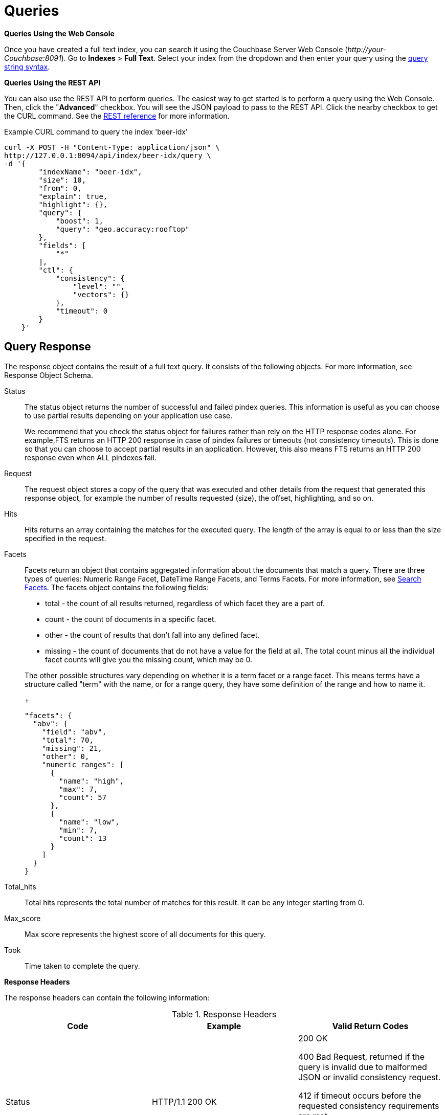= Queries

*Queries Using the Web Console*

Once you have created a full text index, you can search it using the Couchbase Server Web Console ([.path]_\http://your-Couchbase:8091_).
Go to [.ui]*Indexes* > [.ui]*Full Text*.
Select your index from the dropdown and then enter your query using the xref:fts-query-types.adoc#query-string-query-syntax[query string syntax].

*Queries Using the REST API*

You can also use the REST API to perform queries.
The easiest way to get started is to perform a query using the Web Console.
Then, click the "[.ui]*Advanced*" checkbox.
You will see the JSON payload to pass to the REST API.
Click the nearby checkbox to get the CURL command.
See the xref:rest-api:rest-fts.adoc[REST reference] for more information.

.Example CURL command to query the index 'beer-idx'
----
curl -X POST -H "Content-Type: application/json" \
http://127.0.0.1:8094/api/index/beer-idx/query \
-d '{
        "indexName": "beer-idx",
        "size": 10,
        "from": 0,
        "explain": true,
        "highlight": {},
        "query": {
            "boost": 1,
            "query": "geo.accuracy:rooftop"
        },
        "fields": [
            "*"
        ],
        "ctl": {
            "consistency": {
                "level": "",
                "vectors": {}
            },
            "timeout": 0
        }
    }'
----

== Query Response

The response object contains the result of a full text query.
It consists of the following objects.
For more information, see Response Object Schema.

Status::
The status object returns the number of successful and failed pindex queries.
This information is useful as you can choose to use partial results depending on your application use case.
+
We recommend that you check the status object for failures rather than rely on the HTTP response codes alone.
For example,FTS returns an HTTP 200 response in case of pindex failures or timeouts (not consistency timeouts).
This is done so that you can choose to accept partial results in an application.
However, this also means FTS returns an HTTP 200 response even when ALL pindexes fail.

Request:: The request object stores a copy of the query that was executed and other details from the request that generated this response object, for example the number of results requested (size), the offset, highlighting, and so on.

Hits::
Hits returns an array containing the matches for the executed query.
The length of the array is equal to or less than the size specified in the request.

Facets::
Facets return an object that contains aggregated information about the documents that match a query.
There are three types of queries: Numeric Range Facet, DateTime Range Facets, and Terms Facets.
For more information, see <<search-facets>>.
The facets object contains the following fields:

* total - the count of all results returned, regardless of which facet they are a part of.
* count - the count of documents in a specific facet.
* other - the count of results that don't fall into any defined facet.
* missing - the count of documents that do not have a value for the field at all.
The total count minus all the individual facet counts will give you the missing count, which may be 0.

+
The other possible structures vary depending on whether it is a term facet or a range facet.
This means terms have a structure called "term" with the name, or for a range query, they have some definition of the range and how to  name it.
+
----
"facets": {
  "abv": {
    "field": "abv",
    "total": 70,
    "missing": 21,
    "other": 0,
    "numeric_ranges": [
      {
        "name": "high",
        "max": 7,
        "count": 57
      },
      {
        "name": "low",
        "min": 7,
        "count": 13
      }
    ]
  }
}
----

Total_hits::
Total hits represents the total number of matches for this result.
It can be any integer starting from 0.

Max_score:: Max score represents the highest score of all documents for this query.

Took:: Time taken to complete the query.

*Response Headers*

The response headers can contain the following information:

.Response Headers
|===
| Code | Example | Valid Return Codes

| Status
| HTTP/1.1 200 OK
| 200 OK

400 Bad Request, returned if the query is invalid due to malformed JSON or invalid consistency request.

412 if timeout occurs before the requested consistency requirements are met.

For a complete list of status codes and information on how to interpret them, see xref:fts-response-object-schema.adoc#handling-response-status[Understanding the Query Response Status].

| Cache-Control
| no-cache
|

| Content-Type
| application/json; version=1.0.0
| The API version information is included in this field unless the response is HTTP 400, in which case the response will be "text/plain: charset=utf-8"

| Date
| Tue, 22 Mar 2016 19:28:57 GMT
| Date of the response

| Transfer-Encoding
| chunked
|

| X-Content-Type-Options
| nosniff
| Value "https://blogs.msdn.microsoft.com/ie/2008/09/02/ie8-security-part-vi-beta-2-update/[nosniff^]" is returned in case of a bad request (400 or 412) in order to deter driveby downloads.
|===

*Query Counts*

All queries return a result count.
To get just the count of documents that match a particular query without returning documents or ids, execute the query as usual but specify size "[.in]``0``" to return no results, as in the following example:

----
curl -X POST -H "Content-Type: application/json" \
http://127.0.0.1:8094/api/index/beer-idx/query -d \
'{
    "indexName": "beer-idx",
    "size": 0,
    "from": 0,
    "explain": true,
    "highlight": {},
    "query": {
        "boost": 1,
        "query": "geo.accuracy:rooftop"
    },
    "fields": [
        "*"
    ],
    "ctl": {
        "consistency": {
            "level": "",
            "vectors": {}
        },
        "timeout": 0
    }
}'
----

You can get a count of entries in an index overall by using the REST API:

----
http://localhost:8094/api/index/beer-idx/count
----

== Types of Queries

See xref:fts-query-types.adoc[Types of Queries] for details.

[#search-facets]
== Search Facets

Facets are aggregate information collected on a particular result set.
So, you have to already have a search in mind, and then you collect additional facet information along with it.
All of the facet examples below are for the query "[.code]``water``" on the beer-sample dataset.

FTS supports 3 types of facets:

* Term Facet - A term facet counts up how many of the matching documents have a particular term in a particular field.
Most of the time this only makes sense for relatively low cardinality fields, like a type or tags.
It would not make sense to use it on a unique field like an ID.
* Numeric Range Facet - A numeric range facet works by the user defining their own buckets (numeric ranges).
The facet then counts how many of the matching documents fall into a particular bucket for a particular field.
* Date Range Facet - same as numeric, but on dates instead of numbers
+
NOTE: For Developer Preview, Date Range Facets are not supported.

NOTE: Most of the time, when building a term facet you want to use the keyword analyzer.
Otherwise multi-term values get tokenized and the results are not what you expect.

*Examples*

. Term Facet - computes facet on the type field which has 2 values: `beer` and `brewery`.
+
----
curl -X POST -H "Content-Type: application/json" \
http://localhost:8094/api/index/bix/query -d \
'{
    "size": 10,
    "query": {
        "boost": 1,
        "query": "water"
     },
    "facets": {
         "type": {
             "size": 5,
             "field": "type"
         }
    }
}'
----
+
The result snippet below only shows the facet section for clarity.
Run the curl command to see the HTTP response containing the full results.
+
[source,json]
----
"facets": {
    "type": {
        "field": "type",
        "total": 91,
        "missing": 0,
        "other": 0,
        "terms": [
            {
                "term": "beer",
                "count": 70
            },
            {
                "term": "brewery",
                "count": 21
            }
        ]
    }
}
----

. Numeric Range Facet - computes facet on the `abv` field with 2 buckets describing `high` (greater than 7) and `low` (less than 7).
+
----
curl -X POST -H "Content-Type: application/json" \
http://localhost:8094/api/index/bix/query -d \
'{
    "size": 10,
    "query": {
        "boost": 1,
        "query": "water"
    },
    "facets": {
        "abv": {
            "size": 5,
            "field": "abv",
            "numeric_ranges": [
                {
                    "name": "high",
                    "min": 7
                },
                {
                    "name": "low",
                    "max": 7
                }
             ]
        }
    }
}'
----
+
Results:
+
[source,json]
----
facets": {
    "abv": {
        "field": "abv",
        "total": 70,
        "missing": 21,
        "other": 0,
        "numeric_ranges": [
            {
                "name": "high",
                "min": 7,
                "count": 13
            },
            {
                "name": "low",
                "max": 7,
                "count": 57
            }
        ]
    }
}
----
